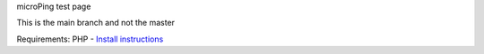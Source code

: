 microPing test page

This is the main branch and not the master

Requirements:
PHP - `Install instructions <https://developerf1.com/how-to/install-php-8-on-windows>`_
